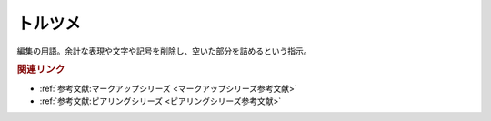 トルツメ
==========================================
.. glossary::
    トルツメ : と

編集の用語。余計な表現や文字や記号を削除し、空いた部分を詰めるという指示。


.. rubric:: 関連リンク
* :ref:`参考文献:マークアップシリーズ <マークアップシリーズ参考文献>`
* :ref:`参考文献:ピアリングシリーズ <ピアリングシリーズ参考文献>`

